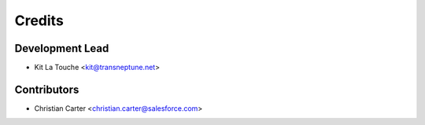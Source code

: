 =======
Credits
=======

Development Lead
----------------

* Kit La Touche <kit@transneptune.net>

Contributors
------------

* Christian Carter <christian.carter@salesforce.com>
